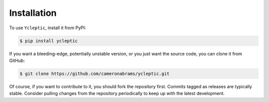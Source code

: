 Installation
============

To use ``Ycleptic``, install it from PyPI:

.. code-block:: bash

   $ pip install ycleptic

If you want a bleeding-edge, potentially unstable version, or you just want the source code, you can clone it from GitHub:

.. code-block:: bash

   $ git clone https://github.com/cameronabrams/ycleptic.git

Of course, if you want to contribute to it, you should fork the repository first.  Commits tagged as releases are typically stable.  Consider pulling changes from the repository periodically to keep up with the latest development.